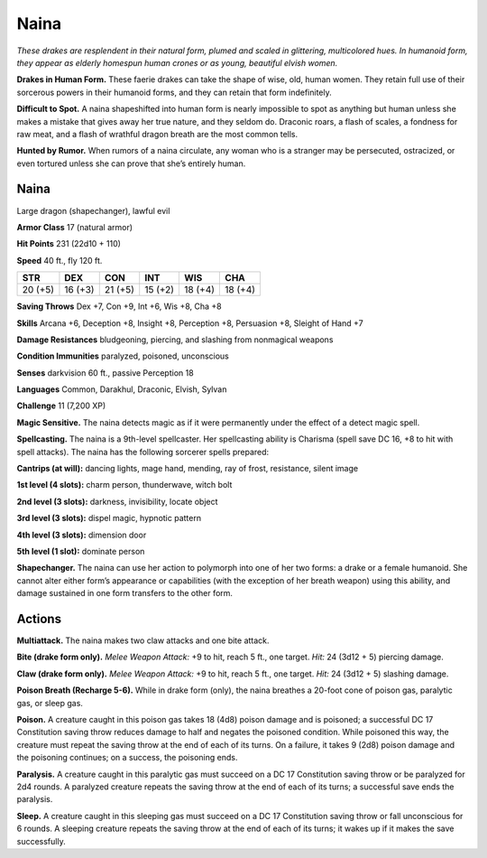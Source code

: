 
.. _tob:naina:

Naina
-----

*These drakes are resplendent in their natural form, plumed and
scaled in glittering, multicolored hues. In humanoid form, they
appear as elderly homespun human crones or as young,
beautiful elvish women.*

**Drakes in Human Form.** These faerie drakes can take the
shape of wise, old, human women. They retain full use of their
sorcerous powers in their humanoid forms, and they can retain
that form indefinitely.

**Difficult to Spot.** A naina shapeshifted into human form
is nearly impossible to spot as anything but human unless she
makes a mistake that gives away her true nature, and they seldom
do. Draconic roars, a flash of scales, a fondness for raw meat, and
a flash of wrathful dragon breath are the most common tells.

**Hunted by Rumor.** When rumors of a naina circulate, any
woman who is a stranger may be persecuted, ostracized, or even
tortured unless she can prove that she’s entirely human.

Naina
~~~~~

Large dragon (shapechanger), lawful evil

**Armor Class** 17 (natural armor)

**Hit Points** 231 (22d10 + 110)

**Speed** 40 ft., fly 120 ft.

+-----------+-----------+-----------+-----------+-----------+-----------+
| STR       | DEX       | CON       | INT       | WIS       | CHA       |
+===========+===========+===========+===========+===========+===========+
| 20 (+5)   | 16 (+3)   | 21 (+5)   | 15 (+2)   | 18 (+4)   | 18 (+4)   |
+-----------+-----------+-----------+-----------+-----------+-----------+

**Saving Throws** Dex +7, Con +9, Int +6, Wis +8, Cha +8

**Skills** Arcana +6, Deception +8, Insight +8, Perception +8,
Persuasion +8, Sleight of Hand +7

**Damage Resistances** bludgeoning, piercing, and slashing from
nonmagical weapons

**Condition Immunities** paralyzed, poisoned, unconscious

**Senses** darkvision 60 ft., passive Perception 18

**Languages** Common, Darakhul, Draconic, Elvish, Sylvan

**Challenge** 11 (7,200 XP)

**Magic Sensitive.** The naina detects magic as if it were
permanently under the effect of a detect magic spell.

**Spellcasting.** The naina is a 9th-level spellcaster. Her spellcasting
ability is Charisma (spell save DC 16, +8 to hit with spell
attacks). The naina has the following sorcerer spells prepared:

**Cantrips (at will):** dancing lights, mage hand, mending, ray of
frost, resistance, silent image

**1st level (4 slots):** charm person, thunderwave, witch bolt

**2nd level (3 slots):** darkness, invisibility, locate object

**3rd level (3 slots):** dispel magic, hypnotic pattern

**4th level (3 slots):** dimension door

**5th level (1 slot):** dominate person

**Shapechanger.** The naina can use her action to polymorph
into one of her two forms: a drake or a female humanoid. She
cannot alter either form’s appearance or capabilities (with the
exception of her breath weapon) using this ability, and damage
sustained in one form transfers to the other form.

Actions
~~~~~~~

**Multiattack.** The naina makes two claw attacks and one bite
attack.

**Bite (drake form only).** *Melee Weapon Attack:* +9 to hit, reach 5
ft., one target. *Hit:* 24 (3d12 + 5) piercing damage.

**Claw (drake form only).** *Melee Weapon Attack:* +9 to hit, reach
5 ft., one target. *Hit:* 24 (3d12 + 5) slashing damage.

**Poison Breath (Recharge 5-6).** While in drake form (only), the
naina breathes a 20-foot cone of poison gas, paralytic gas, or
sleep gas.

**Poison.** A creature caught in this poison gas takes 18
(4d8) poison damage and is poisoned; a successful DC 17
Constitution saving throw reduces damage to half and negates
the poisoned condition. While poisoned this way, the creature
must repeat the saving throw at the end of each of its turns.
On a failure, it takes 9 (2d8) poison damage and the poisoning
continues; on a success, the poisoning ends.

**Paralysis.** A creature caught in this paralytic gas must succeed
on a DC 17 Constitution saving throw or be paralyzed for 2d4
rounds. A paralyzed creature repeats the saving throw at the
end of each of its turns; a successful save ends the paralysis.

**Sleep.** A creature caught in this sleeping gas must succeed on
a DC 17 Constitution saving throw or fall unconscious for 6
rounds. A sleeping creature repeats the saving throw at the end
of each of its turns; it wakes up if it makes the save successfully.
